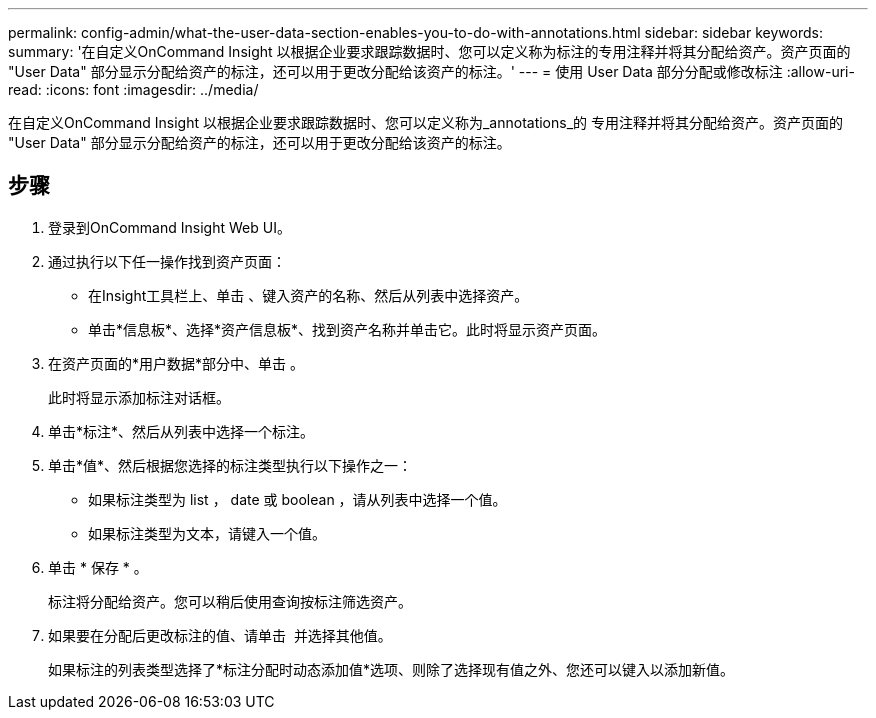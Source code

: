 ---
permalink: config-admin/what-the-user-data-section-enables-you-to-do-with-annotations.html 
sidebar: sidebar 
keywords:  
summary: '在自定义OnCommand Insight 以根据企业要求跟踪数据时、您可以定义称为标注的专用注释并将其分配给资产。资产页面的 "User Data" 部分显示分配给资产的标注，还可以用于更改分配给该资产的标注。' 
---
= 使用 User Data 部分分配或修改标注
:allow-uri-read: 
:icons: font
:imagesdir: ../media/


[role="lead"]
在自定义OnCommand Insight 以根据企业要求跟踪数据时、您可以定义称为_annotations_的 专用注释并将其分配给资产。资产页面的 "User Data" 部分显示分配给资产的标注，还可以用于更改分配给该资产的标注。



== 步骤

. 登录到OnCommand Insight Web UI。
. 通过执行以下任一操作找到资产页面：
+
** 在Insight工具栏上、单击 image:../media/icon-sanscreen-magnifying-glass-gif.gif[""]、键入资产的名称、然后从列表中选择资产。
** 单击*信息板*、选择*资产信息板*、找到资产名称并单击它。此时将显示资产页面。


. 在资产页面的*用户数据*部分中、单击 image:../media/add-annotation-icon.gif[""]。
+
此时将显示添加标注对话框。

. 单击*标注*、然后从列表中选择一个标注。
. 单击*值*、然后根据您选择的标注类型执行以下操作之一：
+
** 如果标注类型为 list ， date 或 boolean ，请从列表中选择一个值。
** 如果标注类型为文本，请键入一个值。


. 单击 * 保存 * 。
+
标注将分配给资产。您可以稍后使用查询按标注筛选资产。

. 如果要在分配后更改标注的值、请单击 image:../media/change-annotation-value.gif[""] 并选择其他值。
+
如果标注的列表类型选择了*标注分配时动态添加值*选项、则除了选择现有值之外、您还可以键入以添加新值。


